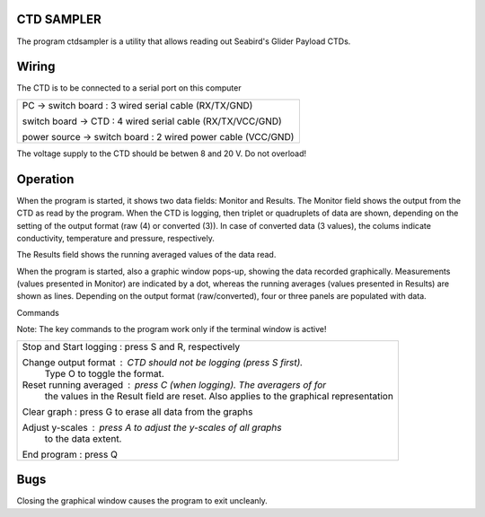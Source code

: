 CTD SAMPLER
-----------
    
The program ctdsampler is a utility that allows reading out
Seabird's Glider Payload CTDs.

Wiring
------

The CTD is to be connected to a serial port on this computer

+----------------------------------------------------------------+
| PC -> switch board : 3 wired serial cable (RX/TX/GND)          |
|                                                                |
| switch board -> CTD : 4 wired serial cable (RX/TX/VCC/GND)     |
|                                                                |
| power source -> switch board : 2 wired power cable (VCC/GND)   |
+----------------------------------------------------------------+

The voltage supply to the CTD should be betwen 8 and 20 V. Do not
overload!

Operation
---------
When the program is started, it shows two data fields: Monitor and
Results.  The Monitor field shows the output from the CTD as read
by the program. When the CTD is logging, then triplet or
quadruplets of data are shown, depending on the setting of the
output format (raw (4) or converted (3)).  In case of converted
data (3 values), the colums indicate conductivity, temperature and
pressure, respectively.

The Results field shows the running averaged values of the data
read.

When the program is started, also a graphic window pops-up,
showing the data recorded graphically. Measurements (values
presented in Monitor) are indicated by a dot, whereas the running
averages (values presented in Results) are shown as lines.
Depending on the output format (raw/converted), four or three
panels are populated with data.

Commands
    
Note: The key commands to the program work only if the terminal
window is active!

+----------------------------------------------------------------------+
| Stop and Start logging : press S and R, respectively                 |
|                                                                      |
| Change output format   : CTD should not be logging (press S first).  |
|                          Type O to toggle the format.                |
|                                                                      |
| Reset running averaged : press C (when logging). The averagers of for|
|                          the values in                               |
|                          the Result field are reset. Also applies to |
|                          the graphical representation                |
|                                                                      |
| Clear graph            : press G to erase all data from the graphs   |
|                                                                      |
| Adjust y-scales        : press A to adjust the y-scales of all graphs|
|                          to the data extent.                         |
|                                                                      |
| End program            : press Q                                     |
+----------------------------------------------------------------------+
    
Bugs
----
Closing the graphical window causes the program to exit uncleanly.
